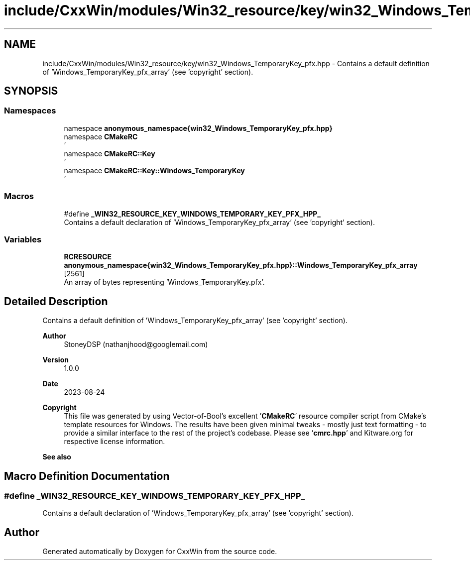 .TH "include/CxxWin/modules/Win32_resource/key/win32_Windows_TemporaryKey_pfx.hpp" 3Version 1.0.1" "CxxWin" \" -*- nroff -*-
.ad l
.nh
.SH NAME
include/CxxWin/modules/Win32_resource/key/win32_Windows_TemporaryKey_pfx.hpp \- Contains a default definition of 'Windows_TemporaryKey_pfx_array' (see 'copyright' section)\&.  

.SH SYNOPSIS
.br
.PP
.SS "Namespaces"

.in +1c
.ti -1c
.RI "namespace \fBanonymous_namespace{win32_Windows_TemporaryKey_pfx\&.hpp}\fP"
.br
.ti -1c
.RI "namespace \fBCMakeRC\fP"
.br
.RI "' "
.ti -1c
.RI "namespace \fBCMakeRC::Key\fP"
.br
.RI "' "
.ti -1c
.RI "namespace \fBCMakeRC::Key::Windows_TemporaryKey\fP"
.br
.RI "' "
.in -1c
.SS "Macros"

.in +1c
.ti -1c
.RI "#define \fB_WIN32_RESOURCE_KEY_WINDOWS_TEMPORARY_KEY_PFX_HPP_\fP"
.br
.RI "Contains a default declaration of 'Windows_TemporaryKey_pfx_array' (see 'copyright' section)\&. "
.in -1c
.SS "Variables"

.in +1c
.ti -1c
.RI "\fBRCRESOURCE\fP \fBanonymous_namespace{win32_Windows_TemporaryKey_pfx\&.hpp}::Windows_TemporaryKey_pfx_array\fP [2561]"
.br
.RI "An array of bytes representing 'Windows_TemporaryKey\&.pfx'\&. "
.in -1c
.SH "Detailed Description"
.PP 
Contains a default definition of 'Windows_TemporaryKey_pfx_array' (see 'copyright' section)\&. 


.PP
\fBAuthor\fP
.RS 4
StoneyDSP (nathanjhood@googlemail.com)
.RE
.PP
.PP
\fBVersion\fP
.RS 4
1\&.0\&.0 
.RE
.PP
\fBDate\fP
.RS 4
2023-08-24
.RE
.PP
\fBCopyright\fP
.RS 4
This file was generated by using Vector-of-Bool's excellent '\fBCMakeRC\fP' resource compiler script from CMake's template resources for Windows\&. The results have been given minimal tweaks - mostly just text formatting - to provide a similar interface to the rest of the project's codebase\&. Please see '\fBcmrc\&.hpp\fP' and Kitware\&.org for respective license information\&.
.RE
.PP
\fBSee also\fP
.RS 4
'Windows_TemporaryKey\&.pfx' 
.RE
.PP

.SH "Macro Definition Documentation"
.PP 
.SS "#define _WIN32_RESOURCE_KEY_WINDOWS_TEMPORARY_KEY_PFX_HPP_"

.PP
Contains a default declaration of 'Windows_TemporaryKey_pfx_array' (see 'copyright' section)\&. 
.SH "Author"
.PP 
Generated automatically by Doxygen for CxxWin from the source code\&.
